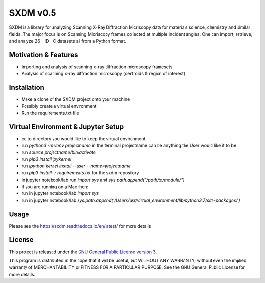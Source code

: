 SXDM v0.5
==========


SXDM is a library for analyzing Scanning X-Ray Diffraction Micriscopy data
for materials science, chemistry and similar fields. The major focus is on
Scanning Micriscopy frames collected at multiple incident angles. One can
import, retrieve, and analyze 26 - ID - C datasets all from a Python format.


Motivation & Features
---------------------

- Importing and analysis of scanning x-ray diffraction microscopy framesets
- Analysis of scanning x-ray diffraction microscopy (centroids & region of interest)


Installation
------------

- Make a clone of the SXDM project onto your machine
- Possibly create a virtual environment
- Run the requirements.txt file


Virtual Environment & Jupyter Setup
-----------------------------------

- cd to directory you would like to keep the virtual environment
- run `python3 -m venv projectname` in the terminal projectname can be anything the User would like it to be
- run `source projectname/bin/activate`
- run `pip3 install ipykernel`
- run `ipython kernel install --user --name=projectname`
- run `pip3 install -r requirements.txt` for the sxdm repository
- in jupyter notebook/lab run `import sys` and `sys.path.append("/path/to/module/")`

- if you are running on a Mac then:
- run in jupyter notebook/lab `import sys`
- run in jupyter notebook/lab `sys.path.append('/Users/usr/virtual_environment/lib/python3.7/site-packages/')`

Usage
-----

Please see the https://sxdm.readthedocs.io/en/latest/ for more details


License
-------

This project is released under the `GNU General Public License version 3`_.

This program is distributed in the hope that it will be useful, but
WITHOUT ANY WARRANTY; without even the implied warranty of
MERCHANTABILITY or FITNESS FOR A PARTICULAR PURPOSE.  See the GNU
General Public License for more details.

.. _GNU General Public License version 3: https://www.gnu.org/licenses/gpl-3.0.en.html
